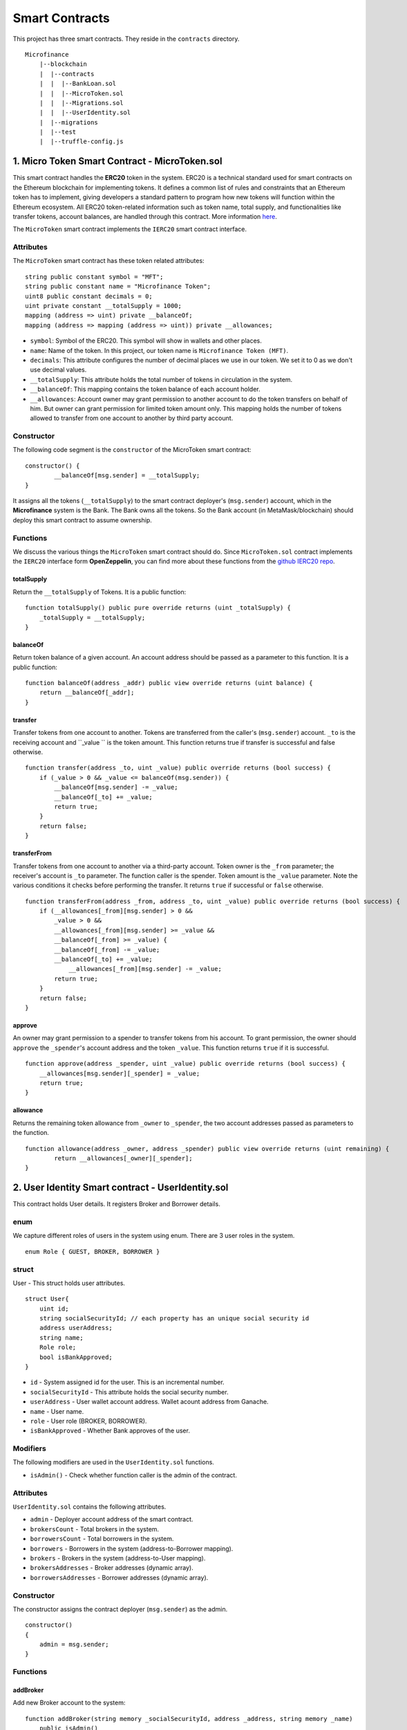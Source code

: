 Smart Contracts
===============

This project has three smart contracts. 
They reside in the ``contracts`` directory. ::

    Microfinance
        |--blockchain
        |  |--contracts
        |  |  |--BankLoan.sol
        |  |  |--MicroToken.sol
        |  |  |--Migrations.sol
        |  |  |--UserIdentity.sol
        |  |--migrations
        |  |--test
        |  |--truffle-config.js


1. Micro Token Smart Contract - MicroToken.sol
-------------------------------------------

This smart contract handles the **ERC20** token in the system. 
ERC20 is a technical standard used for smart contracts on the Ethereum blockchain for implementing tokens. It defines a common list of rules and constraints that an Ethereum token has to implement, giving developers a standard pattern to program how new tokens will function within the Ethereum ecosystem. 
All ERC20 token-related information such as token name, total supply, and functionalities like transfer tokens, account balances, are handled through this contract. 
More information `here <https://github.com/OpenZeppelin/openzeppelin-contracts/blob/master/contracts/token/ERC20/ERC20.sol>`_.


The ``MicroToken`` smart contract implements the ``IERC20`` smart contract interface.


Attributes
~~~~~~~~~~

The ``MicroToken`` smart contract has these token related attributes: ::

    string public constant symbol = "MFT";
    string public constant name = "Microfinance Token";
    uint8 public constant decimals = 0;
    uint private constant __totalSupply = 1000;
    mapping (address => uint) private __balanceOf;
    mapping (address => mapping (address => uint)) private __allowances;

* ``symbol``: Symbol of the ERC20. This symbol will show in wallets and other places.
* ``name``: Name of the token. In this project, our token name is ``Microfinance Token (MFT)``.
* ``decimals``: This attribute configures the number of decimal places we use in our token. We set it to 0 as we don't use decimal values.
* ``__totalSupply``: This attribute holds the total number of tokens in circulation in the system.
* ``__balanceOf``: This mapping contains the token balance of each account holder.
* ``__allowances``: Account owner may grant permission to another account to do the token transfers on behalf of him. But owner can grant permission for limited token amount only. This mapping holds the number of tokens allowed to transfer from one account to another by third party account.

Constructor
~~~~~~~~~~~

The following code segment is the ``constructor`` of the MicroToken smart contract: ::

    constructor() {
            __balanceOf[msg.sender] = __totalSupply;
    }

It assigns all the tokens (``__totalSupply``) to the smart contract deployer's (``msg.sender``) account, which in the **Microfinance** system is the Bank.  The Bank owns all the tokens.  So the Bank account (in MetaMask/blockchain) should deploy this smart contract to assume ownership.

Functions
~~~~~~~~~

We discuss the various things the ``MicroToken`` smart contract should do.
Since ``MicroToken.sol`` contract implements the ``IERC20`` interface form **OpenZeppelin**, you can find more about these functions 
from the `github IERC20 repo <https://github.com/OpenZeppelin/openzeppelin-contracts/blob/master/contracts/token/ERC20/IERC20.sol>`_.

totalSupply
^^^^^^^^^^^

Return the ``__totalSupply`` of Tokens.  It is a public function: ::

    function totalSupply() public pure override returns (uint _totalSupply) { 
        _totalSupply = __totalSupply;
    }

balanceOf
^^^^^^^^^

Return token balance of a given account. An account address should be passed as a parameter to this function.  It is a public function: ::

    function balanceOf(address _addr) public view override returns (uint balance) {
        return __balanceOf[_addr];
    }

transfer
^^^^^^^^

Transfer tokens from one account to another.  Tokens are transferred from the caller's (``msg.sender``) account. ``_to`` is the receiving account and ``_value `` is the token amount. 
This function returns true if transfer is successful and false otherwise. ::

    function transfer(address _to, uint _value) public override returns (bool success) {
        if (_value > 0 && _value <= balanceOf(msg.sender)) {
            __balanceOf[msg.sender] -= _value;
            __balanceOf[_to] += _value;
            return true;
        }
        return false;
    }

transferFrom
^^^^^^^^^^^^

Transfer tokens from one account to another via a third-party account. 
Token owner is the ``_from`` parameter; the receiver's account is ``_to`` parameter.  The function caller is the spender. Token amount is the ``_value`` parameter.
Note the various conditions it checks before performing the transfer.
It returns ``true`` if successful or ``false`` otherwise. ::

    function transferFrom(address _from, address _to, uint _value) public override returns (bool success) {
        if (__allowances[_from][msg.sender] > 0 &&
            _value > 0 &&
            __allowances[_from][msg.sender] >= _value &&
            __balanceOf[_from] >= _value) {
            __balanceOf[_from] -= _value;
            __balanceOf[_to] += _value;
                __allowances[_from][msg.sender] -= _value;
            return true;
        }
        return false;
    }


approve
^^^^^^^

An owner may grant permission to a spender to transfer tokens from his account. 
To grant permission, the owner should ``approve`` the ``_spender``'s account address  and the token ``_value``.
This function returns ``true`` if it is successful. ::

    function approve(address _spender, uint _value) public override returns (bool success) {
        __allowances[msg.sender][_spender] = _value;
        return true;
    }

allowance
^^^^^^^^^

Returns the remaining token allowance from ``_owner`` to ``_spender``, 
the two account addresses passed as parameters to the function. ::

    function allowance(address _owner, address _spender) public view override returns (uint remaining) {
            return __allowances[_owner][_spender];
    }



2. User Identity Smart contract - UserIdentity.sol
------------------------------------------------

This contract holds User details. It  registers  Broker and Borrower details.

enum
~~~~

We capture different roles of users in the system using enum.  There are 3 user roles in the system. ::

    enum Role { GUEST, BROKER, BORROWER }

struct
~~~~~~~

User - This struct holds user attributes. ::

    struct User{
        uint id; 
        string socialSecurityId; // each property has an unique social security id
        address userAddress;
        string name;
        Role role;
        bool isBankApproved;
    }

* ``id`` - System assigned id  for the user. This is an incremental number.
* ``socialSecurityId`` - This attribute holds the social security number.
* ``userAddress`` - User wallet account address. Wallet acount address from Ganache.
* ``name`` - User name.
* ``role`` - User role (BROKER, BORROWER).
* ``isBankApproved`` - Whether Bank approves of the user.

Modifiers
~~~~~~~~~

The following modifiers are used in the ``UserIdentity.sol`` functions.

* ``isAdmin()`` - Check whether function caller is the admin of the contract.

Attributes
~~~~~~~~~~

``UserIdentity.sol`` contains the following attributes. 

* ``admin`` - Deployer account address of the smart contract. 
* ``brokersCount`` - Total brokers in the system. 
* ``borrowersCount`` - Total borrowers in the system.
    
* ``borrowers`` - Borrowers in the system (address-to-Borrower mapping).
* ``brokers`` - Brokers in the system (address-to-User mapping).
    
* ``brokersAddresses`` - Broker addresses (dynamic array).
* ``borrowersAddresses`` - Borrower addresses (dynamic array).

Constructor
~~~~~~~~~~~

The constructor assigns the contract deployer (``msg.sender``) as the admin. ::

    constructor()
    {
        admin = msg.sender;
    }


Functions
~~~~~~~~~

addBroker
^^^^^^^^^

Add new Broker account to the system: ::

    function addBroker(string memory _socialSecurityId, address _address, string memory _name) 
        public isAdmin()

Parameters:
    * ``_socialSecurityId`` - Social Security ID of the Broker.
    * ``_address`` - Wallet account address of the Broker.
    * ``_name`` - Broker name.

Modifiers:
    * ``isAdmin()`` - Check whether function caller is the Admin of the smart contract.

addBorrower
^^^^^^^^^^^

Adds new Borrower account to the system: ::

    function addBorrower(string memory _socialSecurityId, address _address, string memory _name) 
        public isAdmin()

Parameters:
    * ``_socialSecurityId`` - Social Security ID of the Broker.
    * ``_address`` - Wallet account address of the Borrower.
    * ``_name`` - Borrower name.

Modifiers:
    * ``isAdmin()`` - Check whether function caller is the Admin of the smart contract.

verifyIsBroker
^^^^^^^^^^^^^^

Verifies whether the given account address is a Broker account or not. ::

    function verifyIsBroker(address _address) public view returns(bool)

Parameters:
    * ``_address`` - The account address of the user

This function is used by other smart contracts to verify a Broker account. 
It returns ``true`` if the broker exists on the given address or ``false`` otherwise.

verifyIsBorrower
^^^^^^^^^^^^^^^^^

Verifies whether the given account address is a Borrower account or not. ::

    function verifyIsBorrower(address _address) public view returns(bool)

Parameters:
    * ``_address`` - The account address of the user

This function is used by other smart contracts to verify a Borrower account. 
It returns ``true`` if the Borrower exists on the given address or ``false`` otherwise.

getAllBrokers
^^^^^^^^^^^^^

Returns all the Brokers as an array. ::

    function getAllBrokers() public view returns (User[] memory)

Return: 
    * ``User []`` - Return all Brokers as an array.

getAllBorrowers
^^^^^^^^^^^^^^^

Returns all the Borrowers as an array. ::

    function getAllBorrowers() public view returns (User[] memory)

Return: 
    * ``User []`` - Return all Borrowers as an array.


3. Bank Loan Smart Contract - BankLoan.sol
---------------------------------------

This smart contract stores Bank Loan details. 
The Bank is the owner of this smart contract.

State Transition Diagram of The Bank Loan
~~~~~~~~~~~~~~~~~~~~~~~~~~~~~~~~~~~~~~~~~

The following diagram shows the state transition of a Bank Loan.
We use this state transition diagram to implement Bank Loan state changes in the ``BankLoan`` smart contract.

.. image:: ../images/state_transition_bank_loan.png

enum
~~~~

1. LoanState - This enum holds individual loan states. There are 14 loan states. ::

    enum LoanState{
        REQUESTED, 
        BORROWER_SIGNED,
        BANK_APPROVED, 
        BANK_REJECTED,
        PAID_TO_BROKER, 
        ONGOING, 
        DEFAULT, 
        CLOSE
    }

* ``REQUESTED`` - Initial state of a loan. Broker requests a loan on behalf of a Borrower. 
* ``BORROWER_SIGNED`` - Borrower agrees to the Loan. 
* ``BANK_APPROVED`` - Bank approves the Loan
* ``BANK_REJECTED`` - Bank rejects the Loan
* ``PAID_TO_BROKER`` - Bank gives fee to Broker.
* ``ONGOING`` - Bank transfers tokens to the Borrower's account. 
* ``DEFAULT`` - Borrower is unable to pay back the Loan. 
* ``CLOSE`` - Borrower paid back the Loan.


struct
~~~~~~~

1. Loan - This structure holds Loan attributes. ::

    struct Loan
    {
        uint id;
        uint amount;
        uint months;
        uint interest;
        string planId;
        LoanState state;
        address broker;
        address borrower;
        bool bankApprove;
        bool isBorrowerSigned;
    }

* ``id`` - Loan Id.
* ``amount`` - Loan amount.
* ``months`` - Loan duration in months.
* ``interest`` - Loan interest.
* ``planId`` - Loan plan Id.
* ``state`` - Current state of the loan.
* ``broker`` - Address of the Broker who applied the Loan.
* ``borrower`` - Address of the Borrower of the Loan.
* ``bankApprove`` - Status of the Bank approval for the Loan.
* ``isBorrowerSigned`` - Borrower Signed status.

Events
~~~~~~

These events are defined in the ``BankLoan`` smart contract.

loanRequest
^^^^^^^^^^^

This event is emitted when a Broker creates a loan request. ::

    event loanRequest(
        uint id,
        uint amount,
        uint months, 
        uint interest,
        uint planId, 
        LoanState state, 
        address broker, 
        address borrower,
        bool bankApprove, 
        bool isBorrowerSigned,
    );

Parameters:
    * ``id`` -  Loan Id.
    * ``amount`` - Loan amount.
    * ``months`` - Duration of the loan.
    * ``interest`` - Loan interest.
    * ``planId`` - Loan plan Id.
    * ``state`` - Current state of the loan.
    * ``broker`` - Broker of the loan.
    * ``borrower`` - Borrower address of the loan.
    * ``bankApprove`` - Bank approval status.
    * ``isBorrowerSigned`` - Borrower signed status.


Modifiers
~~~~~~~~~

The following modifiers are used in the ``BankLoan.sol`` functions.

* ``isAdmin()`` - Check whether function caller is the owner of the smart contract.
* ``isBroker()`` - Check whether function caller is registered as a Broker in the system.
* ``isLoanBorrower(uint _loanId)`` - Check whether function caller is the Borrower of a given Loan.
* ``isValidLoan(uint _loanId)`` - Check whether Loan exist in the system.
* ``isLoanIn(uint _loanId, LoanState _state)`` - Check whether given Loan is in specific Loan State.


Attributes
~~~~~~~~~~

* ``UserIdentity: identitySC`` -  Stores UserIdentity smart contract object.
* ``address: admin`` - Store smart contract deployer’s address.
* ``Loan[]: loans`` - Stores loan data.

Constructor
~~~~~~~~~~~

The constructor assigns the admin address as the contract deployer's (``msg.sender``) address. 
It requires the ``UserIdentity`` smart contract address to deploy the smart contract. 
The ``UserIdentity`` smart contract address object instance will be set as the ``identitySC``. ::

    constructor (address _identitySC) {
        admin = msg.sender;
        identitySC = UserIdentity(_identitySC);
    }


Functions
~~~~~~~~~

applyLoan(...)
^^^^^^^^^^^^^^

Creates a Loan request. ::

    function applyLoan(uint _amount, uint _months, uint _interest, uint _planId, address _borrower) public isBroker()

Parameters: 
    * ``_amount`` - Loan amount.
    * ``_months`` - Duration of the loan.
    * ``_interest`` - Loan interest.
    * ``_planId`` -  Loan plan Id.
    * ``_borrower`` - Borrower address.

Modifiers:
    * ``isBroker`` - Check whether function caller registered as a Broker.

signByBorrower(...)
^^^^^^^^^^^^^^^^^^^

This function is used to sign the Loan by the Borrower. ::

    function signByBorrower(uint _loanId) public isLoanBorrower(_loanId) isValidLoan(_loanId) isLoanIn(_loanId, LoanState.INSURANCE_APPROVED)
    
Parameters:
    * ``_loanId`` -  Loan Id

Modifiers:
    * ``isLoanBorrower()`` - The function caller should be the Borrower of the Loan.
    * ``isValidLoan(_loanId)`` - Check whether Loan's validity.
    * ``isLoanIn(_loanId, LoanState.INSURANCE_APPROVED)`` - Check whether Loan is in INSURANCE_APPLIED state.

approveLoan(...)
^^^^^^^^^^^^^^^^

Changes the ``bankApprove`` value to ``True`` and changes the Loan state to ``BANK_APPROVED`` state. ::
    
    function approveLoan(uint _loanId) public isAdmin() isValidLoan(_loanId) isLoanIn(_loanId, LoanState.BORROWER_SIGNED)

Parameters:
    * ``_loanId`` -  Loan Id

Modifiers:
    * ``isAdmin()`` - The function caller should be the Bank.
    * ``isValidLoan(_loanId)`` - Check whether Loan's validity.
    * ``isLoanIn(_loanId, LoanState.BORROWER_SIGNED)`` - Check whether Loan is in BORROWER_SIGNED state.

rejectLoan(...)
^^^^^^^^^^^^^^^

Changes the ``bankApprove`` value to ``False`` and changes the Loan state to ``BANK_REJECTED`` state. ::

    function rejectLoan(uint _loanId) public isAdmin() isValidLoan(_loanId) isLoanIn(_loanId, LoanState.BORROWER_SIGNED)

Parameters:
    * ``_loanId`` -  Loan Id

Modifiers:
    * ``isAdmin()`` - The function caller should be the Bank.
    * ``isValidLoan(_loanId)`` - Check whether Loan's validity.
    * ``isLoanIn(_loanId, LoanState.BORROWER_SIGNED)`` - Check whether Loan is in BORROWER_SIGNED state.


confirmTokenTrasferToBroker(...)
^^^^^^^^^^^^^^^^^^^^^^^^^^^^^^^^
Changes the Loan state to PAID_TO_BROKER. ::

    function confirmTokenTrasferToBroker(uint _loanId) public isAdmin() isValidLoan(_loanId) isLoanIn(_loanId, LoanState.BANK_APPROVED)

Parameters:
    * ``_loanId`` -  Loan Id

Modifiers:
    * ``isAdmin()`` - The function caller should be the Bank.
    * ``isValidLoan(_loanId)`` - Check whether Loan's validity.
    * ``isLoanIn(_loanId, LoanState.PAID_TO_INSURANCE)`` - Check whether Loan is in PAID_TO_INSURANCE state.

confirmTokenTrasferToBorrower(...)
^^^^^^^^^^^^^^^^^^^^^^^^^^^^^^^^^^

Changes the Loan state to ONGOING. ::

    function confirmTokenTrasferToBorrower(uint _loanId) public isAdmin() isValidLoan(_loanId) isLoanIn(_loanId, LoanState.PAID_TO_BROKER)

Parameters:
    * ``_loanId`` -  Loan Id

Modifiers:
    * ``isAdmin()`` - The function caller should be the Bank.
    * ``isValidLoan(_loanId)`` - Check whether Loan's validity
    * ``isLoanIn(_loanId, LoanState.PAID_TO_BROKER)`` - Check whether Loan is in PAID_TO_BROKER state.

closeLoan(...)
^^^^^^^^^^^^^^ 

Changes the Loan state to CLOSE. ::

    function closeLoan(uint _loanId) public isAdmin() isValidLoan(_loanId) isLoanIn(_loanId, LoanState.ONGOING)

Parameters:
    * ``_loanId`` -  Loan Id

Modifiers:
    * ``isAdmin()`` - The function caller should be the Bank.
    * ``isValidLoan(_loanId)`` - Check whether Loan's validity.
    * ``isLoanIn(_loanId, LoanState.ONGOING)`` - Check whether Loan is in ONGOING state.

markAsDefaulted(...)
^^^^^^^^^^^^^^^^^^^^

Changes the Loan state to DEFAULT. ::

    function markAsDefaulted(uint _loanId) public isAdmin() isValidLoan(_loanId) isLoanIn(_loanId, LoanState.ONGOING)

Parameters:
    * ``_loanId`` -  Loan Id

Modifiers:
    * ``isAdmin()`` - The function caller should be the Bank.
    * ``isValidLoan(_loanId)`` - Check whether Loan's validity
    * ``isLoanIn(_loanId, LoanState.ONGOING)`` - Check whether Loan is in ONGOING state.

viewLoan(...)
^^^^^^^^^^^^^

This function returns the Loan. ::

    function viewLoan(uint _loanId) public view returns(Loan memory loan)

Parameters:
    * ``_loanId`` -  Loan Id

Return:
    * ``Loan`` - Return Loan registered in ``_loanId``.


getLoans()
^^^^^^^^^^^^^

This function returns all the Loans. ::

    function getLoans() public view returns(Loan [] memory)

Return:
    * ``Loan []`` - Return all Loans as an object array.
